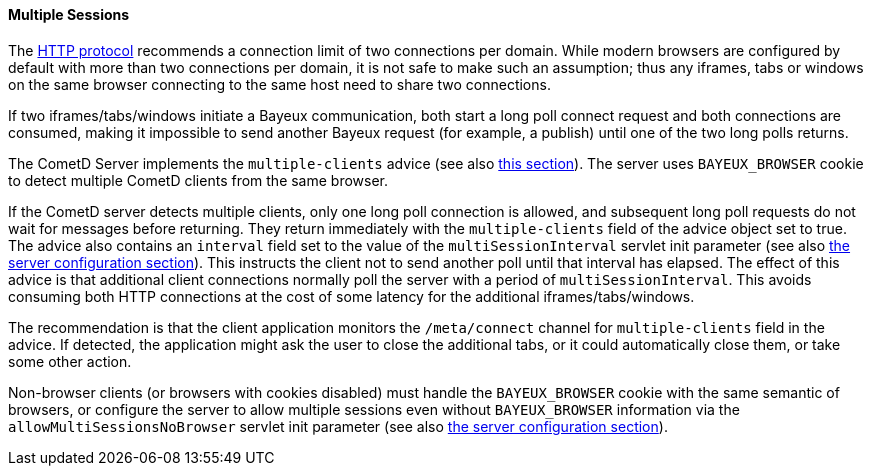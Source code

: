 
[[_java_server_multiple_sessions]]
==== Multiple Sessions

The http://ietf.org/rfc/rfc2616.txt[HTTP protocol] recommends a connection
limit of two connections per domain.
While modern browsers are configured by default with more than two connections
per domain, it is not safe to make such an assumption; thus any iframes, tabs
or windows on the same browser connecting to the same host need to share two connections.

If two iframes/tabs/windows initiate a Bayeux communication, both start a
long poll connect request and both connections are consumed, making it impossible
to send another Bayeux request (for example, a publish) until one of the two
long polls returns.

The CometD Server implements the `multiple-clients` advice (see also
<<_bayeux_multiple_clients_advice,this section>>). The server uses `BAYEUX_BROWSER`
cookie to detect multiple CometD clients from the same browser.

If the CometD server detects multiple clients, only one long poll connection
is allowed, and subsequent long poll requests do not wait for messages before returning.
They return immediately with the `multiple-clients` field of the advice object set to true.
The advice also contains an `interval` field set to the value of the `multiSessionInterval`
servlet init parameter (see also <<_java_server_configuration,the server configuration section>>).
This instructs the client not to send another poll until that interval has elapsed.
The effect of this advice is that additional client connections normally poll
the server with a period of `multiSessionInterval`.
This avoids consuming both HTTP connections at the cost of some latency for
the additional iframes/tabs/windows.

The recommendation is that the client application monitors the `/meta/connect`
channel for `multiple-clients` field in the advice.
If detected, the application might ask the user to close the additional tabs,
or it could automatically close them, or take some other action.

Non-browser clients (or browsers with cookies disabled) must handle the `BAYEUX_BROWSER`
cookie with the same semantic of browsers, or configure the server to allow
multiple sessions even without `BAYEUX_BROWSER` information via the
`allowMultiSessionsNoBrowser` servlet init parameter (see also
<<_java_server_configuration,the server configuration section>>).
